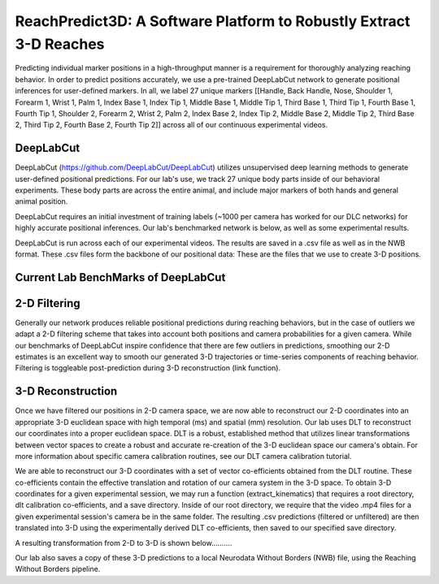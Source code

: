 ReachPredict3D: A Software Platform to Robustly Extract 3-D Reaches
=======================================================================

Predicting individual marker positions in a high-throughput manner is a requirement for thoroughly analyzing reaching behavior.
In order to predict positions accurately, we use a pre-trained DeepLabCut network to generate positional inferences for
user-defined markers. In all, we label 27 unique markers [[Handle, Back Handle, Nose, Shoulder 1, Forearm 1, Wrist 1, Palm 1,
Index Base 1, Index Tip 1, Middle Base 1, Middle Tip 1, Third Base 1, Third Tip 1, Fourth Base 1, Fourth Tip 1,
Shoulder 2, Forearm 2, Wrist 2, Palm 2, Index Base 2, Index Tip 2, Middle Base 2, Middle Tip 2, Third Base 2,
Third Tip 2, Fourth Base 2, Fourth Tip 2]] across all of our continuous experimental videos.

DeepLabCut
--------------------
DeepLabCut (https://github.com/DeepLabCut/DeepLabCut) utilizes unsupervised deep learning methods to generate
user-defined positional predictions. For our lab's use, we track 27 unique body parts inside of our behavioral
experiments. These body parts are across the entire animal, and include major markers of both hands and general
animal position.

DeepLabCut requires an initial investment of training labels (~1000 per camera has worked for our DLC networks)
for highly accurate positional inferences. Our lab's benchmarked network is below, as well as some experimental results.

DeepLabCut is run across each of our experimental videos. The results are saved in a .csv file as well as in the NWB
format. These .csv files form the backbone of our positional data: These are the files that we use to create 3-D positions.

Current Lab BenchMarks of DeepLabCut
---------------------------------------

.. image:: /art/Summary_plot_3way_1m.png
	:align: center
	:width: 800

2-D Filtering
------------------
Generally our network produces reliable positional predictions during reaching behaviors, but in the case of outliers
we adapt a 2-D filtering scheme that takes into account both positions and camera probabilities for a given camera. While
our benchmarks of DeepLabCut inspire confidence that there are few outliers in predictions, smoothing our 2-D estimates
is an excellent way to smooth our generated 3-D trajectories or time-series components of reaching behavior. Filtering
is toggleable post-prediction during 3-D reconstruction (link function).

3-D Reconstruction
---------------------
Once we have filtered our positions in 2-D camera space, we are now able to reconstruct our 2-D coordinates into
an appropriate 3-D euclidean space with high temporal (ms) and spatial (mm) resolution. Our lab uses DLT to reconstruct
our coordinates into a proper euclidean space. DLT is a robust, established method that utilizes linear transformations
between vector spaces to create a robust and accurate re-creation of the 3-D euclidean space our camera's obtain.
For more information about specific camera calibration routines, see our DLT camera calibration tutorial.

We are able to reconstruct our 3-D coordinates with a set of vector co-efficients obtained from the DLT routine.
These co-efficients contain the effective translation and rotation of our camera system in the 3-D space. To obtain 3-D
coordinates for a given experimental session, we may run a function (extract_kinematics) that requires a root directory,
dlt calibration co-efficients, and a save directory. Inside of our root directory, we require that the video .mp4 files for a
given experimental session's camera be in the same folder. The resulting .csv predictions (filtered or unfiltered) are then
translated into 3-D using the experimentally derived DLT co-efficients, then saved to our specified save directory.

A resulting transformation from 2-D to 3-D is shown below..........

Our lab also saves a copy of these 3-D predictions to a local Neurodata Without Borders (NWB) file, using the Reaching Without
Borders pipeline.





